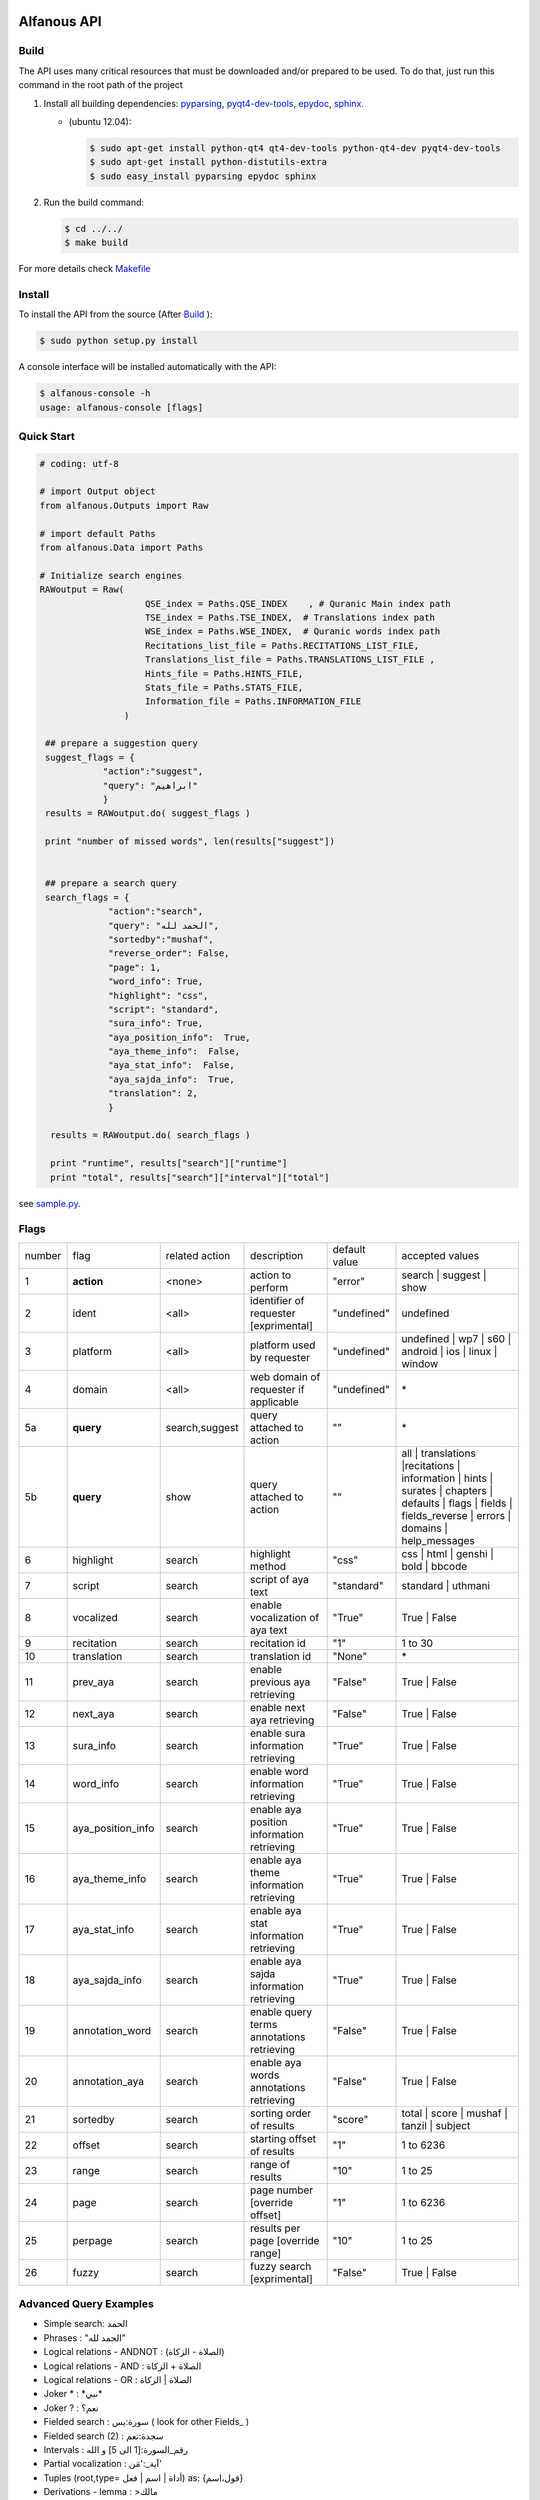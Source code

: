 ============
Alfanous API
============
-----
Build
-----
The API uses many critical resources that must be downloaded and/or prepared to be used. To do that, just run this command in the root path of the project

#. Install all building dependencies: `pyparsing <http://aminenacer.blogspot.com/2012/10/mon-voyage-akfadou-deuxieme-partie.html>`_, `pyqt4-dev-tools <http://www.riverbankcomputing.co.uk/software/pyqt/download>`_, `epydoc <http://epydoc.sourceforge.net/>`_,
   `sphinx <http://sphinx.pocoo.org/>`_.

   * (ubuntu 12.04): 
      
     .. code-block:: sh
     
        $ sudo apt-get install python-qt4 qt4-dev-tools python-qt4-dev pyqt4-dev-tools
        $ sudo apt-get install python-distutils-extra
        $ sudo easy_install pyparsing epydoc sphinx




#. Run the build command:

   .. code-block:: sh
        
        $ cd ../../
        $ make build



For more details check  `Makefile <https://github.com/Alfanous-team/alfanous/blob/master/Makefile>`_


-------
Install
-------
To install the API from the source (After Build_ ):

.. code-block:: sh

    $ sudo python setup.py install

A console interface will  be installed automatically with the API:

.. code-block:: sh

    $ alfanous-console -h
    usage: alfanous-console [flags]

-----------
Quick Start
-----------
.. code-block:: python

    # coding: utf-8
    
    # import Output object 
    from alfanous.Outputs import Raw
    
    # import default Paths
    from alfanous.Data import Paths
    
    # Initialize search engines 
    RAWoutput = Raw( 
                        QSE_index = Paths.QSE_INDEX    , # Quranic Main index path
                        TSE_index = Paths.TSE_INDEX,  # Translations index path
                        WSE_index = Paths.WSE_INDEX,  # Quranic words index path
                        Recitations_list_file = Paths.RECITATIONS_LIST_FILE, 
                        Translations_list_file = Paths.TRANSLATIONS_LIST_FILE , 
                        Hints_file = Paths.HINTS_FILE,
                        Stats_file = Paths.STATS_FILE,
                        Information_file = Paths.INFORMATION_FILE
                    ) 

     ## prepare a suggestion query
     suggest_flags = {
                "action":"suggest",
                "query": "ابراهيم"
                }
     results = RAWoutput.do( suggest_flags )

     print "number of missed words", len(results["suggest"]) 
     

     ## prepare a search query
     search_flags = {
                 "action":"search",
                 "query": "الحمد لله",
                 "sortedby":"mushaf",
                 "reverse_order": False,        
                 "page": 1,
                 "word_info": True,
                 "highlight": "css",
                 "script": "standard",
                 "sura_info": True,
                 "aya_position_info":  True,
                 "aya_theme_info":  False,
                 "aya_stat_info":  False,
                 "aya_sajda_info":  True,
                 "translation": 2,
                 }

      results = RAWoutput.do( search_flags )

      print "runtime", results["search"]["runtime"] 
      print "total", results["search"]["interval"]["total"] 

see `sample.py <https://github.com/Alfanous-team/alfanous/blob/master/src/alfanous-tests/sample.py>`_.

--------------
Flags
--------------

======== =================== ================= ============================================ ================= ========================================================================================================================================================================
 number    flag               related action    description                                   default value    accepted values 
-------- ------------------- ----------------- -------------------------------------------- ----------------- ------------------------------------------------------------------------------------------------------------------------------------------------------------------------
 1         **action**         <none>            action to perform                             "error"          search | suggest | show
 2         ident              <all>             identifier of requester   [exprimental]       "undefined"      undefined
 3         platform           <all>             platform used by requester                    "undefined"      undefined | wp7 | s60 | android | ios | linux | window
 4         domain             <all>             web domain of requester if applicable         "undefined"      \*
 5a        **query**          search,suggest    query attached to action                       ""              \*
 5b        **query**          show              query attached to action                       ""              all | translations |recitations | information | hints | surates | chapters | defaults | flags | fields | fields_reverse | errors | domains | help_messages 
 6         highlight          search            highlight method                              "css"            css | html | genshi | bold | bbcode
 7         script             search            script of aya text                            "standard"       standard | uthmani
 8         vocalized          search            enable vocalization of aya text               "True"           True | False
 9         recitation         search            recitation id                                 "1"              1 to 30
 10        translation        search            translation id                                "None"           \*
 11        prev_aya           search            enable previous aya retrieving                "False"          True | False
 12        next_aya           search            enable next aya retrieving                    "False"          True | False
 13        sura_info          search            enable sura information retrieving            "True"           True | False
 14        word_info          search            enable word information retrieving            "True"           True | False
 15        aya_position_info  search            enable aya position information retrieving    "True"           True | False
 16        aya_theme_info     search            enable aya theme information retrieving       "True"           True | False
 17        aya_stat_info      search            enable aya stat information retrieving        "True"           True | False
 18        aya_sajda_info     search            enable aya sajda information retrieving       "True"           True | False
 19        annotation_word    search            enable query terms annotations retrieving     "False"          True | False
 20        annotation_aya     search            enable aya words annotations retrieving       "False"          True | False
 21        sortedby           search            sorting order of results                      "score"          total | score | mushaf | tanzil | subject
 22        offset             search            starting offset of results                    "1"              1 to 6236
 23        range              search            range of results                              "10"             1 to 25
 24        page               search            page number  [override offset]                "1"              1 to 6236
 25        perpage            search            results per page  [override range]            "10"             1 to 25
 26        fuzzy              search            fuzzy search [exprimental]                          "False"          True | False

======== =================== ================= ============================================ ================= ========================================================================================================================================================================

-----------------------
Advanced Query Examples
-----------------------
*  Simple search: الحمد    
*  Phrases : "الحمد لله"    
*  Logical relations - ANDNOT : (الصلاة - الزكاة)    
*  Logical relations - AND :   الصلاة + الزكاة    
*  Logical relations - OR : الصلاة | الزكاة    
*  Joker \* :   \*نبي\*    
*  Joker \? :   نعم؟    
*  Fielded search :      سورة:يس  ( look for other Fields_  )   
*  Fielded search (2) :  سجدة:نعم    
*  Intervals :       رقم_السورة:[1 الى 5] و الله    
*  Partial vocalization :      آية_:'مَن'    
*  Tuples (root,type= أداة | اسم | فعل) as: {قول،اسم}    
*  Derivations - lemma :      >مالك    
*  Derivations - root :       >>مالك   


------
Fields
------

===== ================= =================== ============== ============================================================
 n     عربي              English             Values         Description   
----- ----------------- ------------------- -------------- ------------------------------------------------------------
 1     رقم               gid                 1 to 6236      Global order of Aya in the whole Quran 
 2     رقم_الآية           aya_id              1 to 300       order of Aya inside its Sura  
 3     آية                aya                 Text           Aya non-vocalized standard text ( used for search) 
 4     آية_               aya_                Text           Aya vocalized standard text ( used for show/search) 
 5     عثماني             uth                 Text           Aya vocalized uthmani text ( used for show/search) 
 6     عثماني_            uth_                Text           Aya vocalized uthmani text ( used for show)
 7     موضوع             subject             Text           Thematic Division: **Chapter** > **Topic** > **Subtopic** 
 8     فصل              chapter              Text           Thematic Division: **Chapter** > Topic > Subtopic 
 9     فرع               topic                Text           Thematic Division: Chapter > **Topic** > Subtopic 
 10    باب               subtopic             Text           Thematic Division:  Chapter > Topic > **Subtopic** 
 11    رقم_السورة        sura_id              1 to 114       Order of  Sura in Mus-haf
 12    سورة              sura                Text           Possible Names of Sura 
 13    نوع_السورة         sura_type           مدنية | مكية    Revelation place of Sura 
 14    ترتيب_السورة       sura_order           1 to 114       Revelation order of Sura 
 15    جزء               juz                  1 to 30        Structural Division : **Juz** > Hizb  > Rub  
 16    حزب              hizb                 1 to 60        Structural Division : Juz > **Hizb** > Rub 
 17    نصف              nisf                 1 to 2         Deprecated   
 18    ربع                rub                  1 to 4         Structural Division : Juz > Hizb  > **Rub**  
 19    صفحة              page                Number          Structural Division : Page
 20    منزل               manzil              1 to 7          Structural Division : **Manzil** > Ruku  
 21    ركوع               ruku                Number          Structural Division : Manzil > **Ruku** 
 22    سجدة              sajda               نعم | لا        Test existence of a Sajda
 23    رقم_السجدة         sajda_id            1 | 14         Order of the Sajda if exist 
 24    نوع_السجدة         sajda_type         واجبة|مستحبة   Type of the Sajda if exist 
 25    ح_س              s_l                  Number          Number of **letters** in **Sura** 
 26    ك_س              s_w                  Number          Number of **words** in **Sura** 
 27    ج_س               s_g                 Number          Number of **God's names** in **Sura** 
 28    آ_س               s_a                 Number          Number of **Ayas** in **Sura** 
 29    ر_س               s_r                 Number          Number of **Ruku-s** in **Sura** 
 30    ح_آ                a_l                 Number          Number of **letters** in **Aya**  
 31    ك_آ                a_w                 Number          Number of **words** in **Aya** 
 32    ج_آ                a_g                 Number          Number of **God's names** in **Aya**
===== ================= =================== ============== ============================================================


----------------
SortedBy Options
----------------

========== =================================================================================
 Option     Description
---------- ---------------------------------------------------------------------------------
 score      The relevance of the results compared to the query keywords
 mushaf     The default order of ayas in Mus-haf
 tanzil     The revelation order
 subject    The alphabetic order of the values for subjects fields
 FIELD      The numerical order or alphabetic order of a costum field (see Fields_ )

========== =================================================================================


==============
Schema Samples
==============

-----------
Suggestions
-----------
flags:

.. code-block:: python

    {
        "action"="suggest",
        "query"="مءصدة"
    }

response:

.. code-block:: python

    {
    "suggest": [
                  ["\u0645\u0621\u0635\u062f\u0629", 
                      ["\u0645\u0642\u062a\u0635\u062f\u0629", "\u0645\u0624\u0635\u062f\u0629"]
                  ]
                ], 
    "error": {
                "msg": "success ## action=suggest ; query=\u0645\u0621\u0635\u062f\u0629", 
                "code": 0
               }
    }
-------
Results
-------
flags:

.. code-block:: python
 
    {
       "action":"search",
       "query": "الكوثر",
       "sortedby":"score",
       "page": 1,
       "word_info":True,
       "highlight":"css",
       "script": "standard",
       "prev_aya": True,
       "next_aya": True,
       "sura_info": True,
       "aya_position_info":  True,
       "aya_theme_info":  True,
       "aya_stat_info":  True,
       "aya_sajda_info":  True,
       "annotation_word": True,
       "annotation_aya": True,
       "translation":"None",
       "recitation": 1

     }

response:

.. code-block:: python
    
    {
        
        "search": {
                    "runtime": 1.0951571464538574, 
                    "interval": {
                                    "start": 1, 
                                    "total": 1, 
                                    "end": 1
                                }
                    "words": {
                                "global": {
                                            "nb_words": 1,
                                            "nb_matches": 1, 
                                            "nb_vocalizations": 1, 
                                            },
                                "1": {
                                        "word": "\u0627\u0644\u0643\u0648\u062b\u0631", 
                                        "nb_matches": 1, 
                                        "nb_ayas": 1,
                                        "nb_vocalizations": 1, 
                                        "vocalizations": ["\u0627\u0644\u0652\u0643\u064e\u0648\u0652\u062b\u064e\u0631\u064e"], 
                                      }, 

                             }, 

                    "ayas": {
                                "1": {
                                        
                                            "identifier": {
                                                                "gid": 6205, 
                                                                "aya_id": 1,
                                                                "sura_id": 108, 
                                                                "sura_name": "\u0627\u0644\u0643\u0648\u062b\u0631", 

                                                             }, 
                                            "aya": {
                                                    "id": 1,
                                                    "text": "\u0625\u0650\u0646\u0651\u064e\u0627 \u0623\u064e\u0639\u0652\u0637\u064e\u064a\u0652\u0646\u064e\u0627\u0643\u064e <span class=\"match term0\">\u0627\u0644\u0652\u0643\u064e\u0648\u0652\u062b\u064e\u0631\u064e</span>",
                                                    "recitation": "http://www.everyayah.com/data/Abdul_Basit_Murattal_64kbps/108001.mp3", 
                                                    "translation": null, 
                                                    "prev_aya": {
                                                                    "id": 7, 
                                                                    "sura": "\u0627\u0644\u0645\u0627\u0639\u0648\u0646",
                                                                    "text": "\u0648\u064e\u064a\u064e\u0645\u0652\u0646\u064e\u0639\u064f\u0648\u0646\u064e \u0627\u0644\u0652\u0645\u064e\u0627\u0639\u064f\u0648\u0646\u064e", 
                                                                }, 
                                                    "next_aya": {
                                                                    "id": 2, 
                                                                    "sura": "\u0627\u0644\u0643\u0648\u062b\u0631",
                                                                    "text": "\u0641\u064e\u0635\u064e\u0644\u0651\u0650 \u0644\u0650\u0631\u064e\u0628\u0651\u0650\u0643\u064e \u0648\u064e\u0627\u0646\u0652\u062d\u064e\u0631\u0652", 
                                                                }, 
                                                    },


                                            "sura": {
                                                        "id": 108,
                                                        "name": "\u0627\u0644\u0643\u0648\u062b\u0631", 
                                                        "type": "\u0645\u0643\u064a\u0629", 
                                                        "order": 15, 
                                                        "stat": {
                                                                    "ayas": 3, 
                                                                    "words": 10,
                                                                    "letters": 42, 
                                                                    "godnames": 0, 

                                                                  }, 
                                                    }, 
                                            "theme": {
                                                                "chapter": "\u0623\u0631\u0643\u0627\u0646 \u0627\u0644\u0625\u0633\u0644\u0627\u0645 ", 
                                                                "topic": "\u0627\u0644\u062d\u062c \u0648\u0627\u0644\u0639\u0645\u0631\u0629 ", 
                                                                "subtopic": null
                                                      }, 

                                            
                                            "position": {
                                                            "rub": 0, 
                                                            "manzil": 7, 
                                                            "ruku": 550, 
                                                            "hizb": 60, 
                                                            "page": 602
                                                        }, 
                                            "sajda": {
                                                        "exist": false, 
                                                        "id": null,
                                                        "type": null
                                                     }, 
            
                                            "stat": {
                                                        "letters": 16, 
                                                        "godnames": 0, 
                                                        "words": 3
                                                    }, 
                                            "annotations": {
                                                                "1": {
                                                                        "arabicroot": null, 
                                                                        "arabicmood": null, 
                                                                        "number": null, 
                                                                        "spelled": "\u0627\u0646\u0627\u0653", 
                                                                        "aspect": null, "word_gid": 75871, 
                                                                        "word_id": 1, 
                                                                        "mood": null, 
                                                                        "arabicspecial": "\u0625\u0650\u0646\u0651", 
                                                                        "state": null, 
                                                                        "arabiclemma": "\u0625\u0650\u0646\u0651", 
                                                                        "gid": 116333, 
                                                                        "type": "Particles", 
                                                                        "aya_id": 1, 
                                                                        "arabictoken": null, 
                                                                        "form": null, 
                                                                        "pos": "Accusative particle", 
                                                                        "arabiccase": "\u0645\u0646\u0635\u0648\u0628", 
                                                                        "part": "\u062c\u0630\u0639", 
                                                                        "normalized": "\u0625\u0646\u0627\u0653", 
                                                                        "case": "Accusative case", 
                                                                        "sura_id": 108, 
                                                                        "word": "\u0625\u0650\u0646\u0651\u064e\u0627\u0653", 
                                                                        "derivation": null, 
                                                                        "arabicpos": "\u062d\u0631\u0641 \u0646\u0635\u0628", 
                                                                        "person": null, 
                                                                        "token": null, 
                                                                        "gender": null, 
                                                                        "voice": null, 
                                                                        "order": 1
                                                                     }, 
                                                                "2": {
                                                                        "arabicroot": "\u0639\u0637\u0648", 
                                                                        "arabicmood": null, 
                                                                        "number": "\u062c\u0645\u0639", 
                                                                        "spelled": "\u0627\u0639\u0637\u064a\u0646\u0670\u0643", 
                                                                        "aspect": "Perfect verb", 
                                                                        "word_gid": 75872, 
                                                                        "word_id": 2, 
                                                                        "mood": null, 
                                                                        "arabicspecial": null, 
                                                                        "state": null, 
                                                                        "arabiclemma": null, 
                                                                        "gid": 116335, 
                                                                        "type": "Verbs", 
                                                                        "aya_id": 1, 
                                                                        "arabictoken": null, 
                                                                        "form": "Fourth form", 
                                                                        "pos": "Verb", 
                                                                        "arabiccase": null, 
                                                                        "part": "\u062c\u0630\u0639", 
                                                                        "normalized": "\u0623\u0639\u0637\u064a\u0646\u0670\u0643", 
                                                                        "case": null, 
                                                                        "sura_id": 108, 
                                                                        "word": "\u0623\u064e\u0639\u0652\u0637\u064e\u064a\u0652\u0646\u064e\u0670\u0643\u064e", 
                                                                        "derivation": null, 
                                                                        "arabicpos": "\u0641\u0639\u0644", 
                                                                        "person": "\u0645\u062a\u0643\u0644\u0645", 
                                                                        "token": null, 
                                                                        "gender": "\u0645\u0630\u0651\u0643\u0631", 
                                                                        "voice": null, 
                                                                        "order": 1
                                                                     }, 
                                                                "3": {
                                                                        "arabicroot": null, 
                                                                        "arabicmood": null, 
                                                                        "number": null, 
                                                                        "spelled": "\u0671\u0644\u0643\u0648\u062b\u0631", 
                                                                        "aspect": null, 
                                                                        "word_gid": 75873, 
                                                                        "word_id": 3, 
                                                                        "mood": null, 
                                                                        "arabicspecial": null, 
                                                                        "state": null, 
                                                                        "arabiclemma": null, 
                                                                        "gid": 116337, 
                                                                        "type": "determiner", 
                                                                        "aya_id": 1, 
                                                                        "arabictoken": "\u0627\u0644", 
                                                                        "form": null, 
                                                                        "pos": null, 
                                                                        "arabiccase": null, 
                                                                        "part": "\u0633\u0627\u0628\u0642", 
                                                                        "normalized": "\u0671\u0644\u0643\u0648\u062b\u0631", 
                                                                        "case": null, 
                                                                        "sura_id": 108, 
                                                                        "word": "\u0671\u0644\u0652\u0643\u064e\u0648\u0652\u062b\u064e\u0631\u064e", 
                                                                        "derivation": null, 
                                                                        "arabicpos": null, 
                                                                        "person": null, 
                                                                        "token": "al", 
                                                                        "gender": null, 
                                                                        "voice": null, 
                                                                        "order": 1
                                                                     }
                                                            },
                                                },
                            }, 
                    "translation_info": {}, 
                    }, 

        "error": {
                    "code": 0,
                    "msg": "success ## action=search ; query=\u0627\u0644\u0643\u0648\u062b\u0631", 
                 }
        }

------------
Translations
------------
TODO

-----------
Information
-----------
flags:

.. code-block:: python

    {
        "action"="show",
        "query"="information"
    }

response:

.. code-block:: python
      
      {
          "show": {
              "information": {
                  "engine": "Alfanous",
                  "wiki": "http://wiki.alfanous.org/doku.php?id=json_web_service",
                  "description": "Alfanous is a Quranic search engine provides simple and advanced search services in the diverse information of the Holy Quran .",
                  "author": "Assem chelli",
                  "version": "0.5",
                  "contact": "assem.ch@gmail.com",
                  "console_note": "this is console interface of Alfanous, try -h to get help ",
                  "json_output_system_note": "\n    This is the <a href='http://json.org/'>JSON</a> output system of <a href=\"http://wiki.alfanous.org\">Alfanous</a> project .This feature is in Alpha test and the Json schema may be it's not stable . We are waiting for real feadbacks and suggestions to improve its efficacity,quality and stability. To contact the author ,please send a direct email to <b> assem.ch[at]gmail.com</b> or to the mailing list <b>alfanous [at] googlegroups.com</b>\n    <br/><br/> For more details  visit the page of this service <a href=\"http://wiki.alfanous.org/doku.php?id=json_web_service\">here</a>\n    "
              }
          },
          "error": {
              "msg": "success ## action=show ; query=information",
              "code": 0
          }
      }

-----------
Recitations
-----------
TODO

------
Fields
------
TODO



